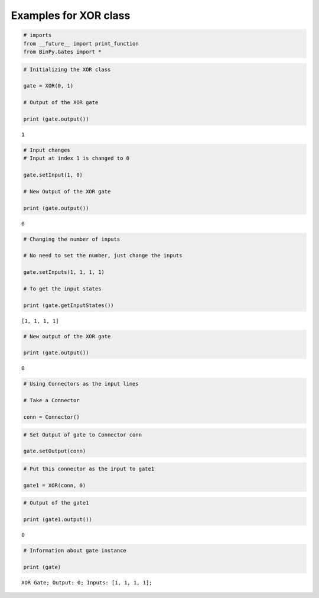 
Examples for XOR class
----------------------

.. code:: python

    # imports
    from __future__ import print_function
    from BinPy.Gates import *
.. code:: python

    # Initializing the XOR class
    
    gate = XOR(0, 1)
    
    # Output of the XOR gate
    
    print (gate.output())

.. parsed-literal::

    1


.. code:: python

    # Input changes
    # Input at index 1 is changed to 0
    
    gate.setInput(1, 0)
    
    # New Output of the XOR gate
    
    print (gate.output())

.. parsed-literal::

    0


.. code:: python

    # Changing the number of inputs
    
    # No need to set the number, just change the inputs
    
    gate.setInputs(1, 1, 1, 1)
    
    # To get the input states
    
    print (gate.getInputStates())

.. parsed-literal::

    [1, 1, 1, 1]


.. code:: python

    # New output of the XOR gate
    
    print (gate.output())

.. parsed-literal::

    0


.. code:: python

    # Using Connectors as the input lines
    
    # Take a Connector
    
    conn = Connector()
.. code:: python

    # Set Output of gate to Connector conn
    
    gate.setOutput(conn)
.. code:: python

    # Put this connector as the input to gate1
    
    gate1 = XOR(conn, 0)
.. code:: python

    # Output of the gate1
    
    print (gate1.output())

.. parsed-literal::

    0


.. code:: python

    # Information about gate instance
    
    print (gate)

.. parsed-literal::

    XOR Gate; Output: 0; Inputs: [1, 1, 1, 1];

